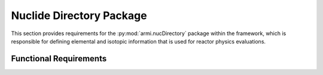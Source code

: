 .. _armi_nuc_dirs:

Nuclide Directory Package
-------------------------

This section provides requirements for the :py:mod:`armi.nucDirectory` package within the framework, which
is responsible for defining elemental and isotopic information that is used for reactor physics evaluations.

Functional Requirements
+++++++++++++++++++++++

.. req:: placeholder
    :id: R_ARMI_ND_ELEMENTS
    :subtype: functional
    :basis: placeholder
    :acceptance_criteria: placeholder
    :status: accepted

.. req:: placeholder
    :id: R_ARMI_ND_ISOTOPES
    :subtype: functional
    :basis: placeholder
    :acceptance_criteria: placeholder
    :status: accepted

.. req:: placeholder
    :id: R_ARMI_ND_DATA
    :subtype: functional
    :basis: placeholder
    :acceptance_criteria: placeholder
    :status: accepted
